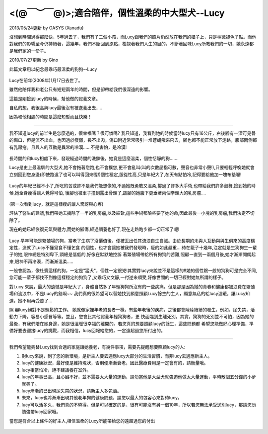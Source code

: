 .. title: lucy.rst
.. slug: lucy
.. date: 2013-05-24 13:22:47
.. tags: 
.. link: 
.. description: Created at 2013-05-24 12:43:42

.. 請記得加上slug，會以slug名稱產生副檔名為.html的文章
.. 同時，別忘了加上tags喔!

*********************************************************************
<(@￣︶￣@)>;適合陪伴，個性溫柔的中大型犬--Lucy
*********************************************************************

.. 文章起始

2013/05/24更新 by OASYS (Xanadu)

沒想到時間過得那麼快，5年過去了，我們有了二個小孩，而Lucy跟我們的照片仍然放在我們的櫃子上，只是稍微褪色了點。而他對我們的影響至今仍持續著，這幾年，我們不斷回到原點，檢視著我們人生的目的，不斷著回味Lucy所教我們的一切，她永遠都是我們家的一份子。

2010/07/27更新 by Gino

此篇文章用以紀念最乖巧最溫柔的狗狗--Lucy

.. figure:: ../../arch_2013/files_2013/lucy/lucy1.jpg
   :width: 320
   :align: center

Lucy在前年(2008年)1月17日去世了。

雖然他陪伴我和老公只有短短兩年的時間，但是卻帶給我們很深遠的影響。

這篇是剛撿到lucy的時候，幫他做的認養文章。

自私的想，我很高興lucy最後沒有被送養出去.....

因為和他相處的時間是這麼短暫而且快樂！

.. 部落格分頁(Teaser)標籤
.. TEASER_END

______________________________________________

我不知道lucy的前半生是怎麼過的，很幸福嗎？很可憐嗎? 我只知道，我看到她的時候當時lucy只有16公斤，右後腳有一深可見骨的傷口，但是流不出血，也因過於瘦弱，長不出肉，傷口附近常常吸引一堆蒼蠅飛來飛去，腳也都不能正常放下走路，腹部兩側都有乳房瘤。且與人的互動是異常的冷漠......不是害怕，是冷漠!


.. figure:: ../../arch_2013/files_2013/lucy/lucy2.jpg
   :width: 320
   :align: center

長時間的和lucy相處下來，發現經過時間的洗鍊後，她竟是這麼溫柔，個性恬靜的狗.......

Lucy是史上最溫馴的大型犬,她不會拖著您跑,也不會撲您,更不會亂叫(叫的次數屈指可數，聲音也非常小聲!),只要輕輕呼喚她就會立刻回到您身邊(即使跑遠了也可以叫得回來喔!)個性穩定,服從性高,只是年紀大了,冬天有點怕冷,記得要給他加一塊布墊喔!


.. figure:: ../../arch_2013/files_2013/lucy/lucy1.jpg
   :width: 320
   :align: center

Lucy的年紀已經不小了,所吃的苦或許不是我們能想像的,不過她既勇敢又溫柔,撐過了許多大手術,也帶給我們許多鼓舞,撿到她的時候,她全身瘦得讓人覺得可怕, 後腳也被車子撞到露出骨頭了,跛腳的她腹下更垂著兩個拳頭大的乳房瘤….

.. figure:: ../../arch_2013/files_2013/lucy/lucy3.jpg
   :width: 320
   :align: center

(第一次看到lucy，就是這樣瘦的讓人驚訝與心疼)



評估了醫生的建議,我們帶她去摘除了一半的乳房瘤,以及結紮,這些手術都險些要了她的命,因此最後一小塊的乳房瘤,我們決定不切除了。

現在的她已經恢復元氣與體力,而她的腳傷,經過調養也好了,現在走路跑步都一切正常了呢!

.. figure:: ../../arch_2013/files_2013/lucy/lucy4.jpg
   :width: 320
   :align: center


.. figure:: ../../arch_2013/files_2013/lucy/lucy5.jpg
   :width: 320
   :align: center

Lucy 早年可能是繁殖場的狗，當老了生病了沒價值後，便被丟出任其流浪自生自滅。由於長期的未與人互動與與生俱來的高度穩定性，造就了Lucy不懂覓食不懂乞食 的個性，也才會讓她被我們發現時，瘦的如此嚴重....待在籠子十幾年,注定就是生狗狗生一輩子的她,眼神總是特別卑下,頭總是低低的,好像在默默地控訴 著繁殖場帶給所有狗狗的苦難,照顧一直到一兩個月後,她才漸漸開朗起來,眼神不再冷漠，而漸漸溫柔.....

一般會認為，像杜賓這樣的狗，一定是"猛犬"，個性一定很兇!其實對lucy來說並不是這樣的!!她的個性跟一般的狗狗可是完全不同,您可能一輩子都找不到像這樣穩定的狗狗了,又乖巧又文靜,一付逆來順受,好像世間的一切已經對她無所謂的樣子。

對Lucy 來說，最大的遺憾是年紀大了，身體自然多了年輕狗狗所沒有的一些病痛。但是那是因為她的青春和健康都被浪費在繁殖場和流浪中，不是Lucy的錯啊~~ 我們真的很希望可以替她找到願意照顧Lucy餘生的主人，願意無私的給lucy溫暖，讓Lucy知道，她不用再受苦了...

照 顧lucy絕對不是輕鬆的工作。 她就像家裡年老的長者一樣，有些年老後的疾病，之後都會陸陸續續的發生，例如，尿失禁，活動力下降，容易小感冒等等。並且，您會比其他認養年輕狗狗者，更 快面臨到生離死別。其實，狗狗的死別並不可怕，因為她的最後，有我們陪在她身邊，她是很溫暖很幸福的離開的。若您真的想要照顧lucy的餘生，這些問題都 希望您能做好心理準備，準備好要去迎接lucy的挑戰，而我相信，lucy回報給您的，一定遠超過您所付出的。

_______________________________________________

我們希望能夠替Lucy找到合適的家庭讓她養老，有幾件事項，需要先提醒想要照顧lucy的人:

1. 對lucy來說，到了您的新環境，是新主人要去適應lucy大部分的生活習慣，而非lucy去適應新主人。

2. lucy的健康狀況，最好便是維持現狀，否則便漸漸衰老，因此醫療費用是一定會有的，請衡量哦。

3. lucy相當怕冷，絕不建議養在室外。

4. lucy的年事已高，且心臟不好，並不需要太大量的運動，請勿當他是大型犬就強迫他做太大量運動，平時散個五分鐘的小步就夠了。

5. lucy漸漸的已出現尿失禁的狀況，請新主人多包涵。

6. 未來，lucy也將漸漸出現其他老年狗的健康問題，請您以最大的包容心來對待lucy。

7. lucy可以活多久，我們真的不曉得。但是可以確定的是，很有可能沒有另一個10年，所以若您無法承受送別lucy，那請您勿勉強帶lucy回家哦。

當您是符合以上條件的好主人,相信溫柔的Lucy所能帶給您的遠超過您的付出


.. figure:: ../../arch_2013/files_2013/lucy/lucy6.jpg
   :width: 320
   :align: center

.. 文章結尾

.. 超連結(URL)目的區

.. 註腳(Footnote)與引用(Citation)區

